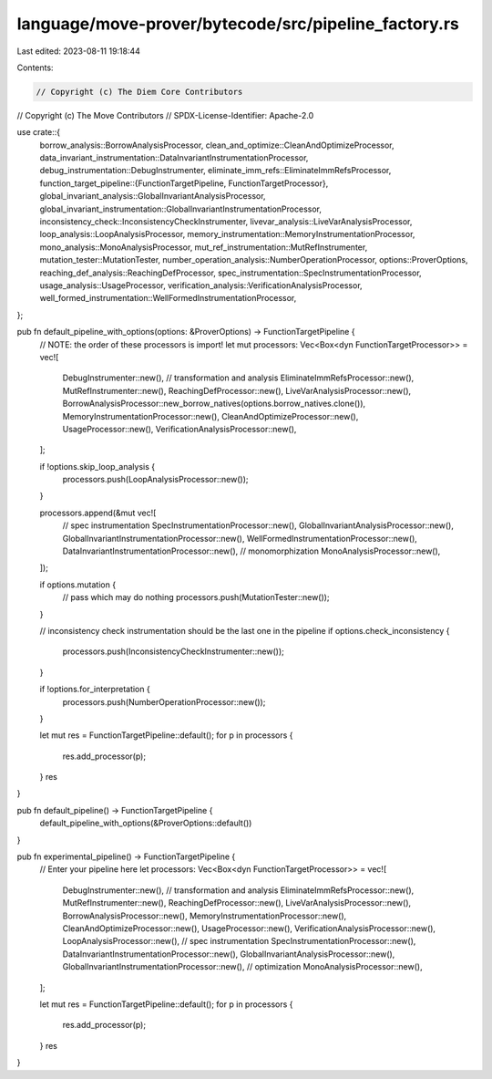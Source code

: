 language/move-prover/bytecode/src/pipeline_factory.rs
=====================================================

Last edited: 2023-08-11 19:18:44

Contents:

.. code-block:: rs

    // Copyright (c) The Diem Core Contributors
// Copyright (c) The Move Contributors
// SPDX-License-Identifier: Apache-2.0

use crate::{
    borrow_analysis::BorrowAnalysisProcessor,
    clean_and_optimize::CleanAndOptimizeProcessor,
    data_invariant_instrumentation::DataInvariantInstrumentationProcessor,
    debug_instrumentation::DebugInstrumenter,
    eliminate_imm_refs::EliminateImmRefsProcessor,
    function_target_pipeline::{FunctionTargetPipeline, FunctionTargetProcessor},
    global_invariant_analysis::GlobalInvariantAnalysisProcessor,
    global_invariant_instrumentation::GlobalInvariantInstrumentationProcessor,
    inconsistency_check::InconsistencyCheckInstrumenter,
    livevar_analysis::LiveVarAnalysisProcessor,
    loop_analysis::LoopAnalysisProcessor,
    memory_instrumentation::MemoryInstrumentationProcessor,
    mono_analysis::MonoAnalysisProcessor,
    mut_ref_instrumentation::MutRefInstrumenter,
    mutation_tester::MutationTester,
    number_operation_analysis::NumberOperationProcessor,
    options::ProverOptions,
    reaching_def_analysis::ReachingDefProcessor,
    spec_instrumentation::SpecInstrumentationProcessor,
    usage_analysis::UsageProcessor,
    verification_analysis::VerificationAnalysisProcessor,
    well_formed_instrumentation::WellFormedInstrumentationProcessor,
};

pub fn default_pipeline_with_options(options: &ProverOptions) -> FunctionTargetPipeline {
    // NOTE: the order of these processors is import!
    let mut processors: Vec<Box<dyn FunctionTargetProcessor>> = vec![
        DebugInstrumenter::new(),
        // transformation and analysis
        EliminateImmRefsProcessor::new(),
        MutRefInstrumenter::new(),
        ReachingDefProcessor::new(),
        LiveVarAnalysisProcessor::new(),
        BorrowAnalysisProcessor::new_borrow_natives(options.borrow_natives.clone()),
        MemoryInstrumentationProcessor::new(),
        CleanAndOptimizeProcessor::new(),
        UsageProcessor::new(),
        VerificationAnalysisProcessor::new(),
    ];

    if !options.skip_loop_analysis {
        processors.push(LoopAnalysisProcessor::new());
    }

    processors.append(&mut vec![
        // spec instrumentation
        SpecInstrumentationProcessor::new(),
        GlobalInvariantAnalysisProcessor::new(),
        GlobalInvariantInstrumentationProcessor::new(),
        WellFormedInstrumentationProcessor::new(),
        DataInvariantInstrumentationProcessor::new(),
        // monomorphization
        MonoAnalysisProcessor::new(),
    ]);

    if options.mutation {
        // pass which may do nothing
        processors.push(MutationTester::new());
    }

    // inconsistency check instrumentation should be the last one in the pipeline
    if options.check_inconsistency {
        processors.push(InconsistencyCheckInstrumenter::new());
    }

    if !options.for_interpretation {
        processors.push(NumberOperationProcessor::new());
    }

    let mut res = FunctionTargetPipeline::default();
    for p in processors {
        res.add_processor(p);
    }
    res
}

pub fn default_pipeline() -> FunctionTargetPipeline {
    default_pipeline_with_options(&ProverOptions::default())
}

pub fn experimental_pipeline() -> FunctionTargetPipeline {
    // Enter your pipeline here
    let processors: Vec<Box<dyn FunctionTargetProcessor>> = vec![
        DebugInstrumenter::new(),
        // transformation and analysis
        EliminateImmRefsProcessor::new(),
        MutRefInstrumenter::new(),
        ReachingDefProcessor::new(),
        LiveVarAnalysisProcessor::new(),
        BorrowAnalysisProcessor::new(),
        MemoryInstrumentationProcessor::new(),
        CleanAndOptimizeProcessor::new(),
        UsageProcessor::new(),
        VerificationAnalysisProcessor::new(),
        LoopAnalysisProcessor::new(),
        // spec instrumentation
        SpecInstrumentationProcessor::new(),
        DataInvariantInstrumentationProcessor::new(),
        GlobalInvariantAnalysisProcessor::new(),
        GlobalInvariantInstrumentationProcessor::new(),
        // optimization
        MonoAnalysisProcessor::new(),
    ];

    let mut res = FunctionTargetPipeline::default();
    for p in processors {
        res.add_processor(p);
    }
    res
}


